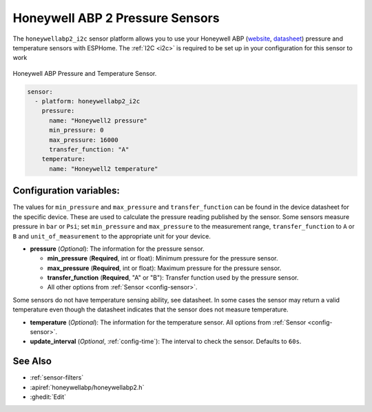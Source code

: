 Honeywell ABP 2 Pressure Sensors
================================

.. seo::
    :description: Instructions for setting up Honeywell ABP2 Pressure sensors
    :image: honeywellabp.jpg
    :keywords: Honeywell ABP2

The ``honeywellabp2_i2c`` sensor platform allows you to use your Honeywell ABP 
(`website <https://sps.honeywell.com/us/en/products/advanced-sensing-technologies/healthcare-sensing/board-mount-pressure-sensors/basic-abp2-series>`__,
`datasheet <https://prod-edam.honeywell.com/content/dam/honeywell-edam/sps/siot/en-us/products/sensors/pressure-sensors/board-mount-pressure-sensors/basic-abp2-series/documents/sps-siot-abp2-series-datasheet-32350268-en.pdf?download=false>`_) 
pressure and temperature sensors with ESPHome. The :ref:`I2C <i2c>` is
required to be set up in your configuration for this sensor to work

.. figure:: images/honeywellabp.jpg
    :align: center
    :width: 50.0%

    Honeywell ABP Pressure and Temperature Sensor.

.. code-block:: yaml

    sensor:
      - platform: honeywellabp2_i2c
        pressure:
          name: "Honeywell2 pressure"
          min_pressure: 0
          max_pressure: 16000
          transfer_function: "A"
        temperature:
          name: "Honeywell2 temperature"

Configuration variables:
------------------------

The values for ``min_pressure`` and ``max_pressure`` and ``transfer_function`` can be found in the device datasheet for the specific device. 
These are used to calculate the pressure reading published by the sensor. Some sensors measure pressure in ``bar`` or ``Psi``; 
set ``min_pressure`` and ``max_pressure`` to the measurement range, ``transfer_function`` to ``A`` or ``B`` and ``unit_of_measurement`` to the appropriate unit for your device.

- **pressure** (*Optional*): The information for the pressure sensor.

  - **min_pressure** (**Required**, int or float): Minimum pressure for the pressure sensor.
  - **max_pressure** (**Required**, int or float): Maximum pressure for the pressure sensor.
  - **transfer_function** (**Required**, "A" or "B"): Transfer function used by the pressure sensor.
  - All other options from :ref:`Sensor <config-sensor>`.

Some sensors do not have temperature sensing ability, see datasheet. In some cases the sensor may return a valid temperature even though the 
datasheet indicates that the sensor does not measure temperature.

- **temperature** (*Optional*): The information for the temperature sensor.
  All options from :ref:`Sensor <config-sensor>`.


- **update_interval** (*Optional*, :ref:`config-time`): The interval to check the
  sensor. Defaults to ``60s``.

See Also
--------

- :ref:`sensor-filters`
- :apiref:`honeywellabp/honeywellabp2.h`
- :ghedit:`Edit`
